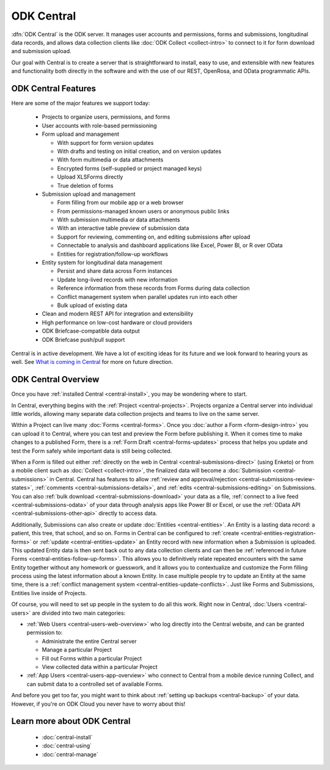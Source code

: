 .. _central-intro:

ODK Central
===========

:dfn:`ODK Central` is the ODK server. It manages user accounts and permissions, forms and submissions, longitudinal data records, and allows data collection clients like :doc:`ODK Collect <collect-intro>` to connect to it for form download and submission upload.

Our goal with Central is to create a server that is straightforward to install, easy to use, and extensible with new features and functionality both directly in the software and with the use of our REST, OpenRosa, and OData programmatic APIs.

.. _central-intro-features:

ODK Central Features
--------------------

Here are some of the major features we support today:

 - Projects to organize users, permissions, and forms
 - User accounts with role-based permissioning
 - Form upload and management

   - With support for form version updates
   - With drafts and testing on initial creation, and on version updates
   - With form multimedia or data attachments
   - Encrypted forms (self-supplied or project managed keys)
   - Upload XLSForms directly
   - True deletion of forms
 - Submission upload and management

   - Form filling from our mobile app or a web browser
   - From permissions-managed known users or anonymous public links
   - With submission multimedia or data attachments
   - With an interactive table preview of submission data
   - Support for reviewing, commenting on, and editing submissions after upload
   - Connectable to analysis and dashboard applications like Excel, Power BI, or R over OData
   - Entities for registration/follow-up workflows
 - Entity system for longitudinal data management

   - Persist and share data across Form instances
   - Update long-lived records with new information
   - Reference information from these records from Forms during data collection
   - Conflict management system when parallel updates run into each other
   - Bulk upload of existing data
 - Clean and modern REST API for integration and extensibility
 - High performance on low-cost hardware or cloud providers
 - ODK Briefcase-compatible data output
 - ODK Briefcase push/pull support

Central is in active development. We have a lot of exciting ideas for its future and we look forward to hearing yours as well. See `What is coming in Central <https://forum.getodk.org/t/whats-coming-in-central-over-the-next-few-years/19677>`_ for more on future direction.

.. _central-intro-overview:

ODK Central Overview
--------------------

Once you have :ref:`installed Central <central-install>`, you may be wondering where to start.

In Central, everything begins with the :ref:`Project <central-projects>`. Projects organize a Central server into individual little worlds, allowing many separate data collection projects and teams to live on the same server.

Within a Project can live many :doc:`Forms <central-forms>`. Once you :doc:`author a Form <form-design-intro>` you can upload it to Central, where you can test and preview the Form before publishing it. When it comes time to make changes to a published Form, there is a :ref:`Form Draft <central-forms-updates>` process that helps you update and test the Form safely while important data is still being collected.

When a Form is filled out either :ref:`directly on the web in Central <central-submissions-direct>` (using Enketo) or from a mobile client such as :doc:`Collect <collect-intro>`, the finalized data will become a :doc:`Submission <central-submissions>` in Central. Central has features to allow :ref:`review and approval/rejection <central-submissions-review-states>`, :ref:`comments <central-submissions-details>`, and :ref:`edits <central-submissions-editing>` on Submissions. You can also :ref:`bulk download <central-submissions-download>` your data as a file, :ref:`connect to a live feed <central-submissions-odata>` of your data through analysis apps like Power BI or Excel, or use the :ref:`OData API <central-submissions-other-api>` directly to access data.

Additionally, Submissions can also create or update :doc:`Entities <central-entities>`. An Entity is a lasting data record: a patient, this tree, that school, and so on. Forms in Central can be configured to :ref:`create <central-entities-registration-forms>` or :ref:`update <central-entities-update>` an Entity record with new information when a Submission is uploaded. This updated Entity data is then sent back out to any data collection clients and can then be :ref:`referenced in future Forms <central-entities-follow-up-forms>`. This allows you to definitively relate repeated encounters with the same Entity together without any homework or guesswork, and it allows you to contextualize and customize the Form filling process using the latest information about a known Entity. In case multiple people try to update an Entity at the same time, there is a :ref:`conflict management system <central-entities-update-conflicts>`. Just like Forms and Submissions, Entities live inside of Projects.

Of course, you will need to set up people in the system to do all this work. Right now in Central, :doc:`Users <central-users>` are divided into two main categories:

- :ref:`Web Users <central-users-web-overview>` who log directly into the Central website, and can be granted permission to:

  - Administrate the entire Central server
  - Manage a particular Project
  - Fill out Forms within a particular Project
  - View collected data within a particular Project
- :ref:`App Users <central-users-app-overview>` who connect to Central from a mobile device running Collect, and can submit data to a controlled set of available Forms.

And before you get too far, you might want to think about :ref:`setting up backups <central-backup>` of your data. However, if you're on ODK Cloud you never have to worry about this!

.. _central-intro-learn-more:

Learn more about ODK Central
----------------------------

 - :doc:`central-install`
 - :doc:`central-using`
 - :doc:`central-manage`

